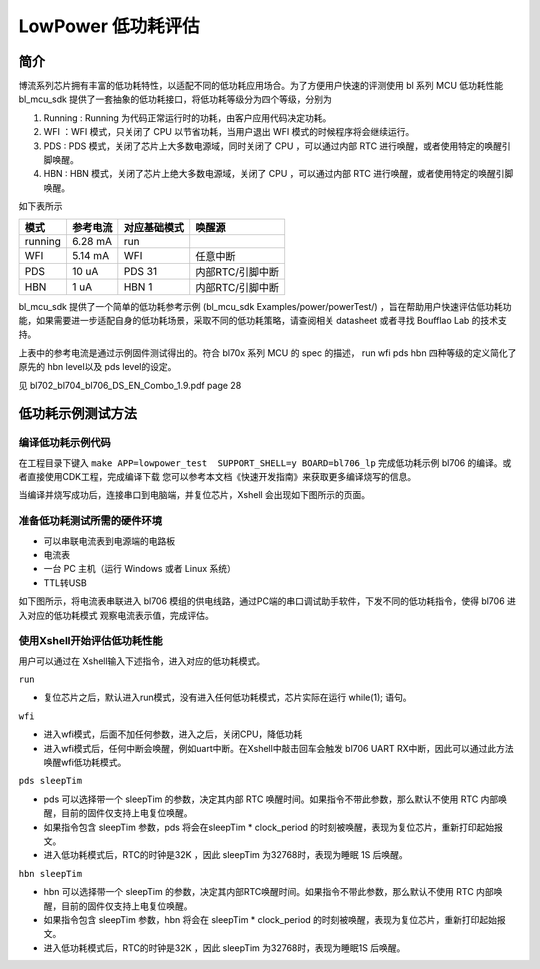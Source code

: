 LowPower 低功耗评估
=========================

简介
------------------------

博流系列芯片拥有丰富的低功耗特性，以适配不同的低功耗应用场合。为了方便用户快速的评测使用 bl 系列 MCU 低功耗性能 bl_mcu_sdk 提供了一套抽象的低功耗接口，将低功耗等级分为四个等级，分别为
    
1. Running : Running 为代码正常运行时的功耗，由客户应用代码决定功耗。
   
2. WFI ：WFI 模式，只关闭了 CPU 以节省功耗，当用户退出 WFI 模式的时候程序将会继续运行。
   
3. PDS : PDS 模式，关闭了芯片上大多数电源域，同时关闭了 CPU ，可以通过内部 RTC 进行唤醒，或者使用特定的唤醒引脚唤醒。
   
4. HBN : HBN 模式，关闭了芯片上绝大多数电源域，关闭了 CPU ，可以通过内部 RTC 进行唤醒，或者使用特定的唤醒引脚唤醒。


如下表所示

+------------+------------+------------+---------------------+
|模式        |参考电流    |对应基础模式|唤醒源               |
+============+============+============+=====================+
|running     |6.28 mA     |run         |                     |
+------------+------------+------------+---------------------+
|WFI         |5.14 mA     |WFI         |任意中断             |
+------------+------------+------------+---------------------+
|PDS         |10 uA       |PDS 31      |内部RTC/引脚中断     |
+------------+------------+------------+---------------------+
|HBN         |1 uA        |HBN 1       |内部RTC/引脚中断     |
+------------+------------+------------+---------------------+


bl_mcu_sdk 提供了一个简单的低功耗参考示例 (bl_mcu_sdk Examples/power/powerTest/) ，旨在帮助用户快速评估低功耗功能，如果需要进一步适配自身的低功耗场景，采取不同的低功耗策略，请查阅相关 datasheet 或者寻找 Boufflao Lab 的技术支持。

上表中的参考电流是通过示例固件测试得出的。符合 bl70x 系列 MCU 的 spec 的描述， run wfi pds hbn 四种等级的定义简化了原先的 hbn level以及 pds level的设定。

见 bl702_bl704_bl706_DS_EN_Combo_1.9.pdf page 28

.. figure:: img/powerTable.png


**低功耗示例测试方法**
------------------------

**编译低功耗示例代码**
^^^^^^^^^^^^^^^^^^^^^^^^

在工程目录下键入 ``make APP=lowpower_test  SUPPORT_SHELL=y BOARD=bl706_lp`` 完成低功耗示例 bl706 的编译。或者直接使用CDK工程，完成编译下载
您可以参考本文档《快速开发指南》来获取更多编译烧写的信息。

当编译并烧写成功后，连接串口到电脑端，并复位芯片，Xshell 会出现如下图所示的页面。

.. figure:: img/xShell页面.png


**准备低功耗测试所需的硬件环境**
^^^^^^^^^^^^^^^^^^^^^^^^^^^^^^^^^^^^^

-  可以串联电流表到电源端的电路板
-  电流表
-  一台 PC 主机（运行 Windows 或者 Linux 系统）
-  TTL转USB
 
如下图所示，将电流表串联进入 bl706 模组的供电线路，通过PC端的串口调试助手软件，下发不同的低功耗指令，使得 bl706 进入对应的低功耗模式
观察电流表示值，完成评估。

.. figure:: img/低功耗示意图.png

**使用Xshell开始评估低功耗性能**
^^^^^^^^^^^^^^^^^^^^^^^^^^^^^^^^^^^^^
用户可以通过在 Xshell输入下述指令，进入对应的低功耗模式。

``run``

- 复位芯片之后，默认进入run模式，没有进入任何低功耗模式，芯片实际在运行 while(1); 语句。

``wfi``


- 进入wfi模式，后面不加任何参数，进入之后，关闭CPU，降低功耗
- 进入wfi模式后，任何中断会唤醒，例如uart中断。在Xshell中敲击回车会触发 bl706 UART RX中断，因此可以通过此方法唤醒wfi低功耗模式。

``pds sleepTim``


- pds 可以选择带一个 sleepTim 的参数，决定其内部 RTC 唤醒时间。如果指令不带此参数，那么默认不使用 RTC 内部唤醒，目前的固件仅支持上电复位唤醒。
- 如果指令包含 sleepTim 参数，pds 将会在sleepTim * clock_period 的时刻被唤醒，表现为复位芯片，重新打印起始报文。
- 进入低功耗模式后，RTC的时钟是32K ，因此 sleepTim 为32768时，表现为睡眠 1S 后唤醒。

``hbn sleepTim``


- hbn 可以选择带一个 sleepTim 的参数，决定其内部RTC唤醒时间。如果指令不带此参数，那么默认不使用 RTC 内部唤醒，目前的固件仅支持上电复位唤醒。
- 如果指令包含 sleepTim 参数，hbn 将会在 sleepTim * clock_period 的时刻被唤醒，表现为复位芯片，重新打印起始报文。
- 进入低功耗模式后，RTC的时钟是32K ，因此 sleepTim 为32768时，表现为睡眠1S 后唤醒。